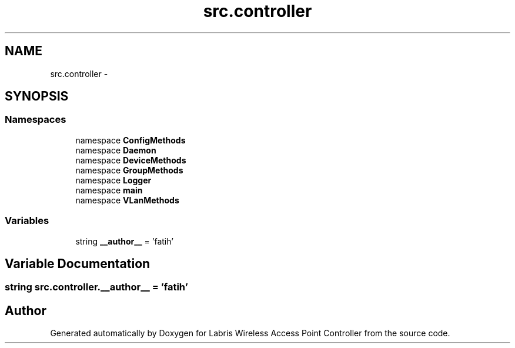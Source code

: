 .TH "src.controller" 3 "Thu Apr 25 2013" "Version v1.1.0" "Labris Wireless Access Point Controller" \" -*- nroff -*-
.ad l
.nh
.SH NAME
src.controller \- 
.SH SYNOPSIS
.br
.PP
.SS "Namespaces"

.in +1c
.ti -1c
.RI "namespace \fBConfigMethods\fP"
.br
.ti -1c
.RI "namespace \fBDaemon\fP"
.br
.ti -1c
.RI "namespace \fBDeviceMethods\fP"
.br
.ti -1c
.RI "namespace \fBGroupMethods\fP"
.br
.ti -1c
.RI "namespace \fBLogger\fP"
.br
.ti -1c
.RI "namespace \fBmain\fP"
.br
.ti -1c
.RI "namespace \fBVLanMethods\fP"
.br
.in -1c
.SS "Variables"

.in +1c
.ti -1c
.RI "string \fB__author__\fP = 'fatih'"
.br
.in -1c
.SH "Variable Documentation"
.PP 
.SS "string src\&.controller\&.__author__ = 'fatih'"

.SH "Author"
.PP 
Generated automatically by Doxygen for Labris Wireless Access Point Controller from the source code\&.
